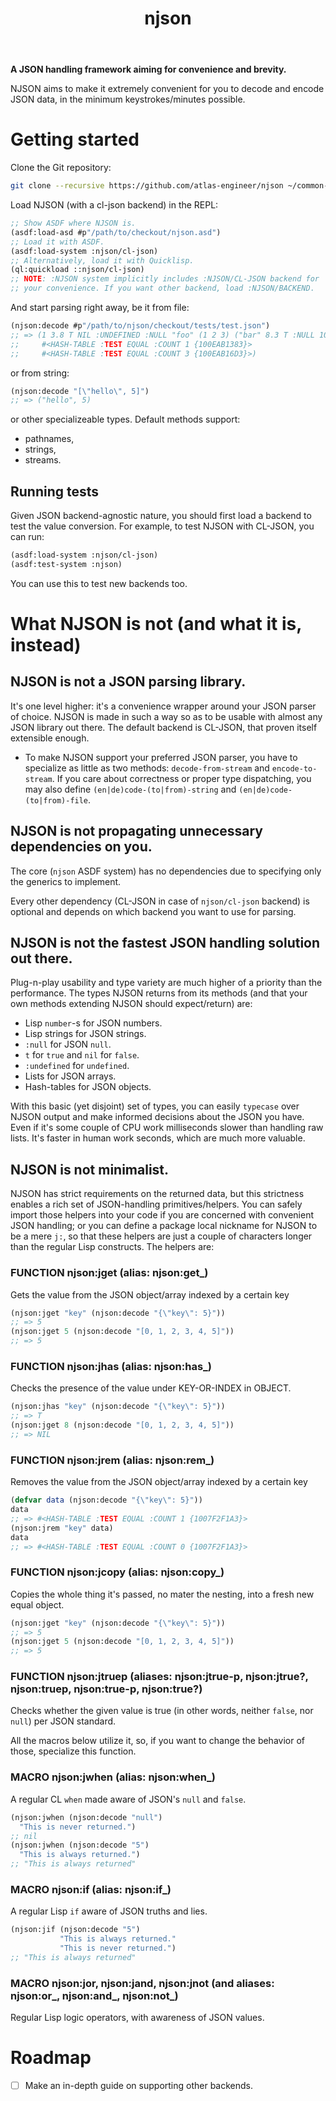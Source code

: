 #+TITLE:njson

*A JSON handling framework aiming for convenience and brevity.*

NJSON aims to make it extremely convenient for you to decode and
encode JSON data, in the minimum keystrokes/minutes possible.

* Getting started
Clone the Git repository:
#+begin_src sh
  git clone --recursive https://github.com/atlas-engineer/njson ~/common-lisp/
#+end_src

Load NJSON (with a cl-json backend) in the REPL:
#+begin_src lisp
  ;; Show ASDF where NJSON is.
  (asdf:load-asd #p"/path/to/checkout/njson.asd")
  ;; Load it with ASDF.
  (asdf:load-system :njson/cl-json)
  ;; Alternatively, load it with Quicklisp.
  (ql:quickload ::njson/cl-json)
  ;; NOTE: :NJSON system implicitly includes :NJSON/CL-JSON backend for
  ;; your convenience. If you want other backend, load :NJSON/BACKEND.
#+end_src

And start parsing right away, be it from file:
#+begin_src lisp
  (njson:decode #p"/path/to/njson/checkout/tests/test.json")
  ;; => (1 3.8 T NIL :UNDEFINED :NULL "foo" (1 2 3) ("bar" 8.3 T :NULL 1000000)
  ;;     #<HASH-TABLE :TEST EQUAL :COUNT 1 {100EAB1383}>
  ;;     #<HASH-TABLE :TEST EQUAL :COUNT 3 {100EAB16D3}>)

#+end_src

or from string:
#+begin_src lisp
  (njson:decode "[\"hello\", 5]")
  ;; => ("hello", 5)
#+end_src

or other specializeable types. Default methods support:
- pathnames,
- strings,
- streams.

** Running tests
Given JSON backend-agnostic nature, you should first load a backend to test the value conversion. For example, to test NJSON with CL-JSON, you can run:
#+begin_src lisp
  (asdf:load-system :njson/cl-json)
  (asdf:test-system :njson)
#+end_src

You can use this to test new backends too.

* What NJSON is not (and what it is, instead)

** NJSON is not a JSON parsing library.

It's one level higher: it's a convenience wrapper around your JSON
parser of choice. NJSON is made in such a way so as to be usable with
almost any JSON library out there. The default backend is CL-JSON,
that proven itself extensible enough.

- To make NJSON support your preferred JSON parser, you have to
  specialize as little as two methods: ~decode-from-stream~ and
  ~encode-to-stream~. If you care about correctness or proper type
  dispatching, you may also define ~(en|de)code-(to|from)-string~ and
  ~(en|de)code-(to|from)-file~.

** NJSON is not propagating unnecessary dependencies on you.

The core (~njson~ ASDF system) has no dependencies due to specifying
only the generics to implement.

Every other dependency (CL-JSON in case of ~njson/cl-json~ backend) is
optional and depends on which backend you want to use for parsing.

** NJSON is not the fastest JSON handling solution out there.

Plug-n-play usability and type variety are much higher of a priority
than the performance. The types NJSON returns from its methods (and
that your own methods extending NJSON should expect/return) are:

- Lisp ~number~-s for JSON numbers.
- Lisp strings for JSON strings.
- ~:null~ for JSON ~null~.
- ~t~ for ~true~ and ~nil~ for ~false~.
- ~:undefined~ for ~undefined~.
- Lists for JSON arrays.
- Hash-tables for JSON objects.

With this basic (yet disjoint) set of types, you can easily ~typecase~
over NJSON output and make informed decisions about the JSON you
have. Even if it's some couple of CPU work milliseconds slower than
handling raw lists. It's faster in human work seconds, which are much
more valuable.

** NJSON is not minimalist.

NJSON has strict requirements on the returned data, but this
strictness enables a rich set of JSON-handling primitives/helpers. You
can safely import those helpers into your code if you are concerned
with convenient JSON handling; or you can define a package local
nickname for NJSON to be a mere ~j:~, so that these helpers are just a
couple of characters longer than the regular Lisp constructs. The
helpers are:

*** FUNCTION njson:jget (alias: njson:get_)

Gets the value from the JSON object/array indexed by a certain key

#+begin_src lisp
  (njson:jget "key" (njson:decode "{\"key\": 5}"))
  ;; => 5
  (njson:jget 5 (njson:decode "[0, 1, 2, 3, 4, 5]"))
  ;; => 5
#+end_src

*** FUNCTION njson:jhas (alias: njson:has_)

Checks the presence of the value under KEY-OR-INDEX in OBJECT.

#+begin_src lisp
  (njson:jhas "key" (njson:decode "{\"key\": 5}"))
  ;; => T
  (njson:jget 8 (njson:decode "[0, 1, 2, 3, 4, 5]"))
  ;; => NIL
#+end_src

*** FUNCTION njson:jrem (alias: njson:rem_)

Removes the value from the JSON object/array indexed by a certain key

#+begin_src lisp
  (defvar data (njson:decode "{\"key\": 5}"))
  data
  ;; => #<HASH-TABLE :TEST EQUAL :COUNT 1 {1007F2F1A3}>
  (njson:jrem "key" data)
  data
  ;; => #<HASH-TABLE :TEST EQUAL :COUNT 0 {1007F2F1A3}>
#+end_src

*** FUNCTION njson:jcopy (alias: njson:copy_)

Copies the whole thing it's passed, no mater the nesting, into a fresh new equal object.

#+begin_src lisp
  (njson:jget "key" (njson:decode "{\"key\": 5}"))
  ;; => 5
  (njson:jget 5 (njson:decode "[0, 1, 2, 3, 4, 5]"))
  ;; => 5
#+end_src

*** FUNCTION njson:jtruep (aliases: njson:jtrue-p, njson:jtrue?, njson:truep, njson:true-p, njson:true?)

Checks whether the given value is true (in other words, neither ~false~, nor ~null~) per JSON standard.

All the macros below utilize it, so, if you want to change the behavior of those, specialize this function.
*** MACRO njson:jwhen (alias: njson:when_)

A regular CL ~when~ made aware of JSON's ~null~ and ~false~.

#+begin_src lisp
  (njson:jwhen (njson:decode "null")
    "This is never returned.")
  ;; nil
  (njson:jwhen (njson:decode "5")
    "This is always returned.")
  ;; "This is always returned"
#+end_src

*** MACRO njson:if (alias: njson:if_)

A regular Lisp ~if~ aware of JSON truths and lies.

#+begin_src lisp
  (njson:jif (njson:decode "5")
             "This is always returned."
             "This is never returned.")
  ;; "This is always returned"
#+end_src

*** MACRO njson:jor, njson:jand, njson:jnot (and aliases: njson:or_, njson:and_, njson:not_)

Regular Lisp logic operators, with awareness of JSON values.

* Roadmap
- [ ] Make an in-depth guide on supporting other backends.
